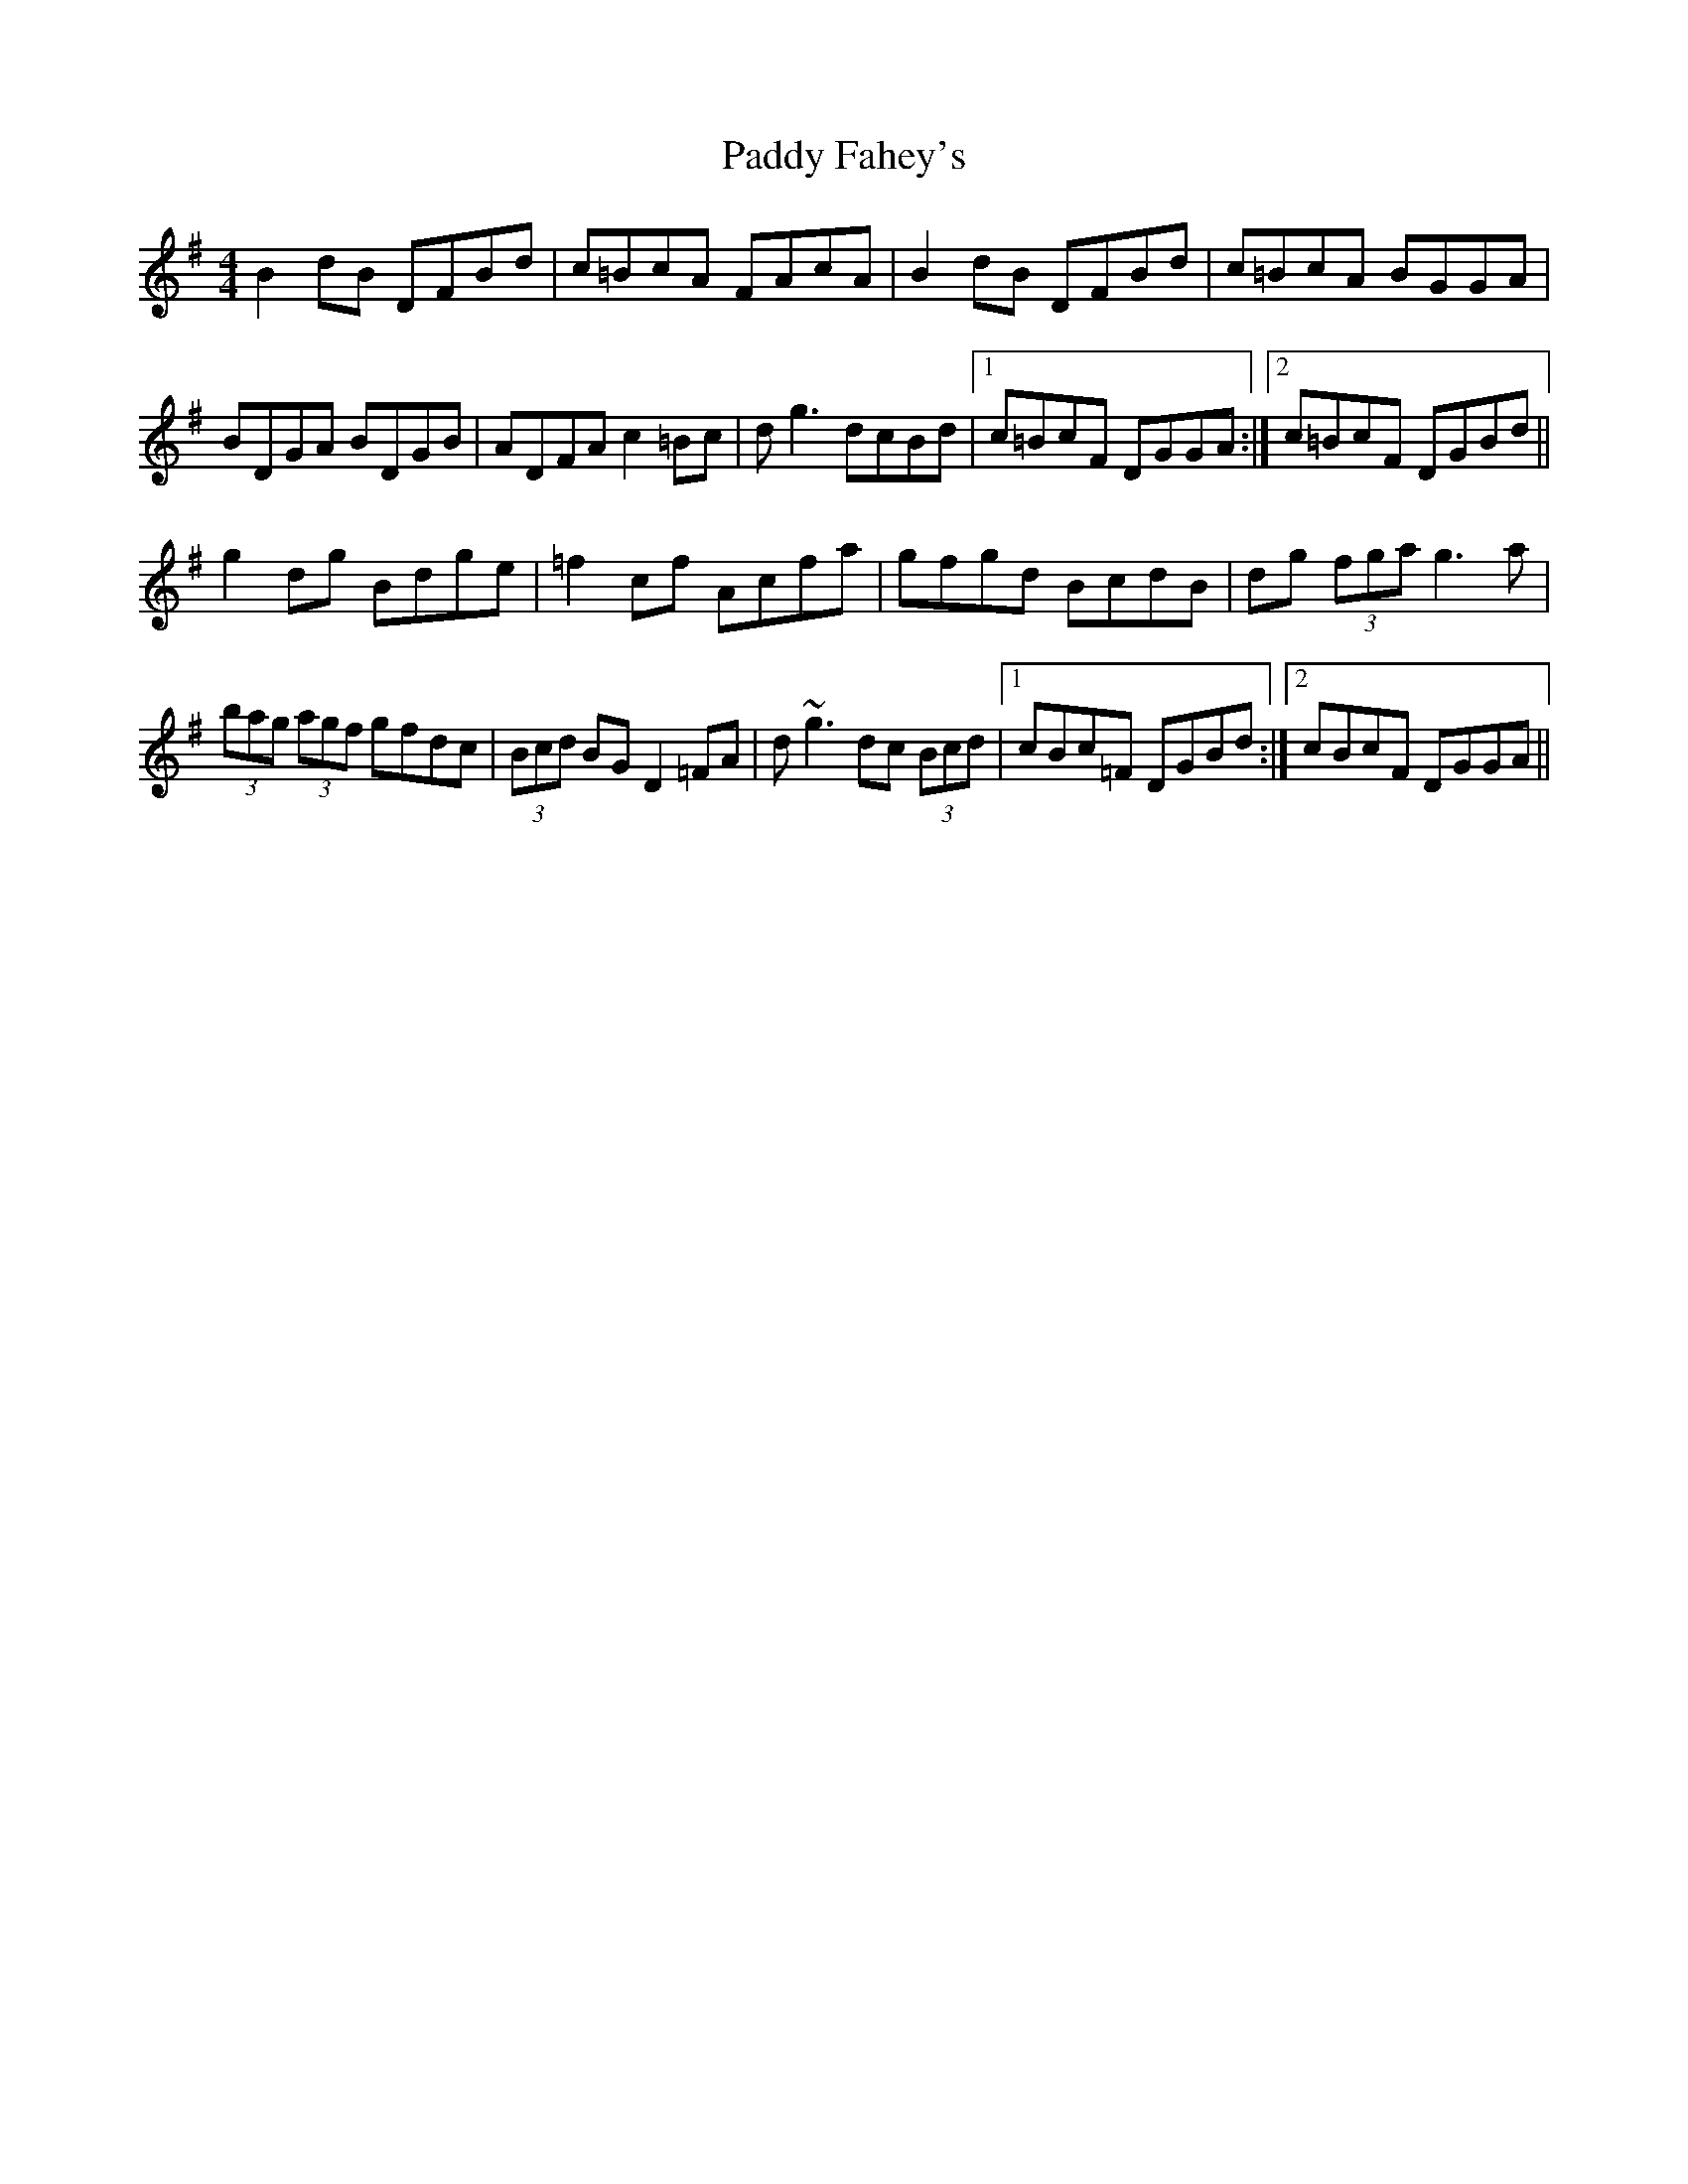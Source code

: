 X: 31133
T: Paddy Fahey's
R: reel
M: 4/4
K: Gmajor
B2 dB DFBd|c=BcA FAcA|B2 dB DFBd|c=BcA BGGA|
BDGA BDGB|ADFA c2 =Bc|d g3 dcBd|1 c=BcF DGGA:|2 c=BcF DGBd||
g2 dg Bdge|=f2 cf Acfa|gfgd BcdB|dg (3fga g3 a|
(3bag (3agf gfdc|(3Bcd BG D2 =FA|d~g3 dc (3Bcd|1 cBc=F DGBd:|2 cBcF DGGA||

